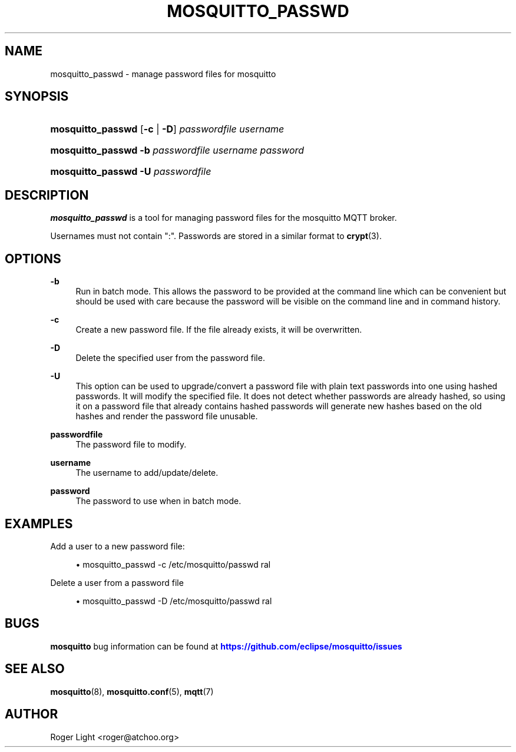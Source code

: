 '\" t
.\"     Title: mosquitto_passwd
.\"    Author: [see the "Author" section]
.\" Generator: DocBook XSL Stylesheets v1.79.1 <http://docbook.sf.net/>
.\"      Date: 11/27/2019
.\"    Manual: Commands
.\"    Source: Mosquitto Project
.\"  Language: English
.\"
.TH "MOSQUITTO_PASSWD" "1" "11/27/2019" "Mosquitto Project" "Commands"
.\" -----------------------------------------------------------------
.\" * Define some portability stuff
.\" -----------------------------------------------------------------
.\" ~~~~~~~~~~~~~~~~~~~~~~~~~~~~~~~~~~~~~~~~~~~~~~~~~~~~~~~~~~~~~~~~~
.\" http://bugs.debian.org/507673
.\" http://lists.gnu.org/archive/html/groff/2009-02/msg00013.html
.\" ~~~~~~~~~~~~~~~~~~~~~~~~~~~~~~~~~~~~~~~~~~~~~~~~~~~~~~~~~~~~~~~~~
.ie \n(.g .ds Aq \(aq
.el       .ds Aq '
.\" -----------------------------------------------------------------
.\" * set default formatting
.\" -----------------------------------------------------------------
.\" disable hyphenation
.nh
.\" disable justification (adjust text to left margin only)
.ad l
.\" -----------------------------------------------------------------
.\" * MAIN CONTENT STARTS HERE *
.\" -----------------------------------------------------------------
.SH "NAME"
mosquitto_passwd \- manage password files for mosquitto
.SH "SYNOPSIS"
.HP \w'\fBmosquitto_passwd\fR\ 'u
\fBmosquitto_passwd\fR [\fB\-c\fR | \fB\-D\fR] \fIpasswordfile\fR \fIusername\fR
.HP \w'\fBmosquitto_passwd\fR\ 'u
\fBmosquitto_passwd\fR \fB\-b\fR \fIpasswordfile\fR \fIusername\fR \fIpassword\fR
.HP \w'\fBmosquitto_passwd\fR\ 'u
\fBmosquitto_passwd\fR \fB\-U\fR \fIpasswordfile\fR
.SH "DESCRIPTION"
.PP
\fBmosquitto_passwd\fR
is a tool for managing password files for the mosquitto MQTT broker\&.
.PP
Usernames must not contain ":"\&. Passwords are stored in a similar format to
\fBcrypt\fR(3)\&.
.SH "OPTIONS"
.PP
\fB\-b\fR
.RS 4
Run in batch mode\&. This allows the password to be provided at the command line which can be convenient but should be used with care because the password will be visible on the command line and in command history\&.
.RE
.PP
\fB\-c\fR
.RS 4
Create a new password file\&. If the file already exists, it will be overwritten\&.
.RE
.PP
\fB\-D\fR
.RS 4
Delete the specified user from the password file\&.
.RE
.PP
\fB\-U\fR
.RS 4
This option can be used to upgrade/convert a password file with plain text passwords into one using hashed passwords\&. It will modify the specified file\&. It does not detect whether passwords are already hashed, so using it on a password file that already contains hashed passwords will generate new hashes based on the old hashes and render the password file unusable\&.
.RE
.PP
\fBpasswordfile\fR
.RS 4
The password file to modify\&.
.RE
.PP
\fBusername\fR
.RS 4
The username to add/update/delete\&.
.RE
.PP
\fBpassword\fR
.RS 4
The password to use when in batch mode\&.
.RE
.SH "EXAMPLES"
.PP
Add a user to a new password file:
.sp
.RS 4
.ie n \{\
\h'-04'\(bu\h'+03'\c
.\}
.el \{\
.sp -1
.IP \(bu 2.3
.\}
mosquitto_passwd
\-c
/etc/mosquitto/passwd
ral
.RE
.PP
Delete a user from a password file
.sp
.RS 4
.ie n \{\
\h'-04'\(bu\h'+03'\c
.\}
.el \{\
.sp -1
.IP \(bu 2.3
.\}
mosquitto_passwd
\-D
/etc/mosquitto/passwd
ral
.RE
.SH "BUGS"
.PP
\fBmosquitto\fR
bug information can be found at
\m[blue]\fB\%https://github.com/eclipse/mosquitto/issues\fR\m[]
.SH "SEE ALSO"
\fBmosquitto\fR(8), \fBmosquitto.conf\fR(5), \fBmqtt\fR(7)
.SH "AUTHOR"
.PP
Roger Light
<roger@atchoo\&.org>

